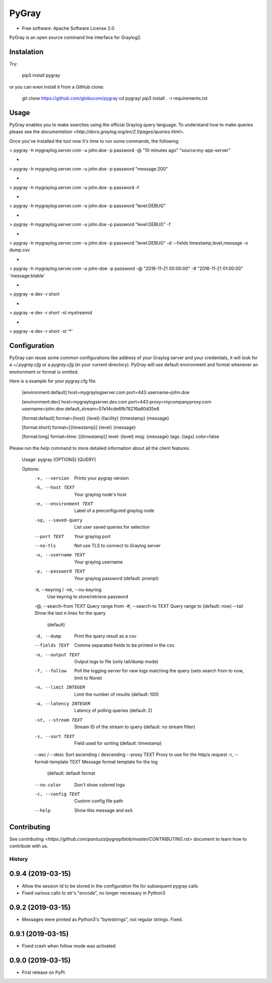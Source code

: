 PyGray
===============================

* Free software: Apache Software License 2.0

PyGray is an open source command line interface for Graylog2.

Instalation
--------
Try:

	pip3 install pygray


or you can even install it from a GitHub clone:

	git clone https://github.com/globocom/pygray
	cd pygray/
	pip3 install . -r requirements.txt

Usage
--------
PyGray enables you to make searches using the official Graylog query language. To understand how to make queries 
please see the `documentation <http://docs.graylog.org/en/2.1/pages/queries.html>`.

Once you've installed the tool now it's time to run some commands, the following:

> pygray -h mygraylog.server.com -u john.doe -p password -@ "10 minutes ago" "source:my-app-server"

-

> pygray -h mygraylog.server.com -u john.doe -p password "message:200"

-

> pygray -h mygraylog.server.com -u john.doe -p password -f

-

> pygray -h mygraylog.server.com -u john.doe -p password "level:DEBUG"

-

> pygray -h mygraylog.server.com -u john.doe -p password "level:DEBUG" -f

-

> pygray -h mygraylog.server.com -u john.doe -p password "level:DEBUG" -d --fields timestamp,level,message -o dump.csv

-

> pygray -h mygraylog.server.com -u john-doe -p password -@ "2016-11-21 00:00:00" -# "2016-11-21 01:00:00" 'message:blabla'

-

> pygray -e dev -r short

-

> pygray -e dev -r short -st mystreamid

-

> pygray -e dev -r short -st '*'



Configuration
--------

PyGray can reuse some common configurations like address of your Graylog server and your credentials, it will look for a
*~/.pygray.cfg* or a *pygray.cfg* (in your current directory). PyGray will use default environment and format 
whenever an environment or format is omitted.

Here is a example for your pygray.cfg file:

    [environment:default]
    host=mygraylogserver.com
    port=443
    username=john.doe

    [environment:dev]
    host=mygraylogserver.dev.com
    port=443
    proxy=mycompanyproxy.com
    username=john.doe
    default_stream=57e14cde6fb78216a60d35e8

    [format:default]
    format={host} {level} {facility} {timestamp} {message}

    [format:short]
    format=[{timestamp}] {level} {message}

    [format:long]
    format=time: [{timestamp}] level: {level} msg: {message} tags: {tags}
    color=false

Please run the *help* command to more detailed information about all the client features.

	Usage: pygray [OPTIONS] [QUERY]

	Options:
	  -v, --version                   Prints your pygray version
	  -h, --host TEXT                 Your graylog node's host
	  -e, --environment TEXT          Label of a preconfigured graylog node
	  -sq, --saved-query              List user saved queries for selection
	  --port TEXT                     Your graylog port
	  --no-tls                        Not use TLS to connect to Graylog server
	  -u, --username TEXT             Your graylog username
	  -p, --password TEXT             Your graylog password (default: prompt)
	  -k, --keyring / -nk, --no-keyring
	                                  Use keyring to store/retrieve password
	  -@, --search-from TEXT          Query range from
	  -#, --search-to TEXT            Query range to (default: now)
	  --tail                          Show the last n lines for the query
	                                  (default)
	  -d, --dump                      Print the query result as a csv
	  --fields TEXT                   Comma separated fields to be printed in the
	                                  csv.
	  -o, --output TEXT               Output logs to file (only tail/dump mode)
	  -f, --follow                    Poll the logging server for new logs
	                                  matching the query (sets search from to now,
	                                  limit to None)
	  -n, --limit INTEGER             Limit the number of results (default: 100)
	  -a, --latency INTEGER           Latency of polling queries (default: 2)
	  -st, --stream TEXT              Stream ID of the stream to query (default:
	                                  no stream filter)
	  -s, --sort TEXT                 Field used for sorting (default: timestamp)
	  --asc / --desc                  Sort ascending / descending
	  --proxy TEXT                    Proxy to use for the http/s request
	  -r, --format-template TEXT      Message format template for the log
	                                  (default: default format
	  --no-color                      Don't show colored logs
	  -c, --config TEXT               Custom config file path
	  --help                          Show this message and exit.


Contributing
--------

See `contributing <https://github.com/pantuza/pygray/blob/master/CONTRIBUTING.rst>` document to learn how to contribute with us.


=======
History
=======

0.9.4 (2019-03-15)
------------------

* Allow the session Id to be stored in the configuration file for subsequent pygray
  calls
* Fixed various calls to str's "encode", no longer necessary in Python3

0.9.2 (2019-03-15)
------------------

* Messages were printed as Python3's "bytestrings", not regular strings. Fixed.

0.9.1 (2019-03-15)
------------------

* Fixed crash when follow mode was activated

0.9.0 (2019-03-15)
------------------

* First release on PyPI.


